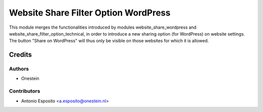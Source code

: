 =====================================
Website Share Filter Option WordPress
=====================================

This module merges the functionalities introduced by modules
website_share_wordpress and website_share_filter_option_technical, in order to
introduce a new sharing option (for WordPress) on website settings. The button
"Share on WordPress" will thus only be visible on those websites for which it
is allowed.

Credits
=======

Authors
~~~~~~~

* Onestein

Contributors
~~~~~~~~~~~~

* Antonio Esposito <a.esposito@onestein.nl>
